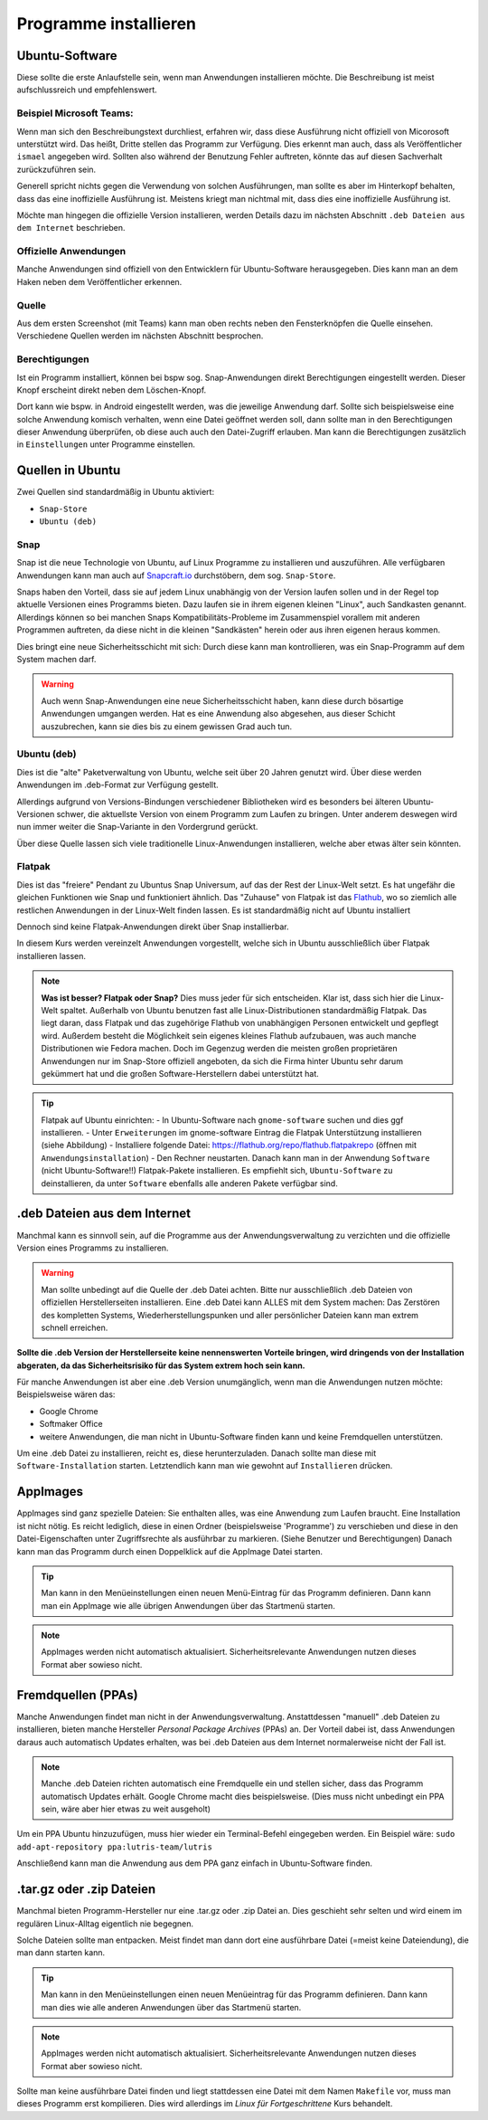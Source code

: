 Programme installieren
======================


Ubuntu-Software
---------------
Diese sollte die erste Anlaufstelle sein, wenn man Anwendungen installieren möchte. 
Die Beschreibung ist meist aufschlussreich und empfehlenswert.


Beispiel Microsoft Teams:
^^^^^^^^^^^^^^^^^^^^^^^^^

.. image:: images/teams-for-linux-ubuntu-software.png

Wenn man sich den Beschreibungstext durchliest, erfahren wir, 
dass diese Ausführung nicht offiziell von Micorosoft unterstützt wird.
Das heißt, Dritte stellen das Programm zur Verfügung. 
Dies erkennt man auch, dass als Veröffentlicher ``ismael`` angegeben wird.
Sollten also während der Benutzung Fehler auftreten, 
könnte das auf diesen Sachverhalt zurückzuführen sein.

Generell spricht nichts gegen die Verwendung von solchen Ausführungen,
man sollte es aber im Hinterkopf behalten, dass das eine inoffizielle Ausführung ist.
Meistens kriegt man nichtmal mit, dass dies eine inoffizielle Ausführung ist.

Möchte man hingegen die offizielle Version installieren,
werden Details dazu im nächsten Abschnitt ``.deb Dateien aus dem Internet`` beschrieben.

Offizielle Anwendungen
^^^^^^^^^^^^^^^^^^^^^^
Manche Anwendungen sind offiziell von den Entwicklern für Ubuntu-Software herausgegeben.
Dies kann man an dem Haken neben dem Veröffentlicher erkennen.

.. image:: images/offizieller-publisher-ubuntu-software.png



Quelle
^^^^^^
Aus dem ersten Screenshot (mit Teams) kann man oben rechts neben den Fensterknöpfen die Quelle einsehen.
Verschiedene Quellen werden im nächsten Abschnitt besprochen.


Berechtigungen
^^^^^^^^^^^^^^
Ist ein Programm installiert, können bei bspw sog. Snap-Anwendungen direkt Berechtigungen eingestellt werden.
Dieser Knopf erscheint direkt neben dem Löschen-Knopf.

.. image:: images/permissions-ubuntu-software.png

Dort kann wie bspw. in Android eingestellt werden, was die jeweilige Anwendung darf.
Sollte sich beispielsweise eine solche Anwendung komisch verhalten, wenn eine Datei geöffnet werden soll,
dann sollte man in den Berechtigungen dieser Anwendung überprüfen, ob diese auch auch den Datei-Zugriff erlauben.
Man kann die Berechtigungen zusätzlich in ``Einstellungen`` unter Programme einstellen.

Quellen in Ubuntu
-----------------
Zwei Quellen sind standardmäßig in Ubuntu aktiviert:

- ``Snap-Store`` 
- ``Ubuntu (deb)``

Snap
^^^^
Snap ist die neue Technologie von Ubuntu, auf Linux Programme zu installieren und auszuführen.
Alle verfügbaren Anwendungen kann man auch auf `Snapcraft.io <https://snapcraft.io>`_ durchstöbern, dem sog. ``Snap-Store``.

Snaps haben den Vorteil, dass sie auf jedem Linux unabhängig von der Version laufen sollen und in der Regel top aktuelle Versionen eines Programms bieten.
Dazu laufen sie in ihrem eigenen kleinen "Linux", auch Sandkasten genannt.
Allerdings können so bei manchen Snaps Kompatibilitäts-Probleme im Zusammenspiel vorallem mit anderen Programmen auftreten,
da diese nicht in die kleinen "Sandkästen" herein oder aus ihren eigenen heraus kommen.

Dies bringt eine neue Sicherheitsschicht mit sich: Durch diese kann man kontrollieren, 
was ein Snap-Programm auf dem System machen darf.

.. warning:: 
    Auch wenn Snap-Anwendungen eine neue Sicherheitsschicht haben, kann diese durch bösartige Anwendungen umgangen werden.
    Hat es eine Anwendung also abgesehen, aus dieser Schicht auszubrechen, kann sie dies bis zu einem gewissen Grad auch tun.

Ubuntu (deb)
^^^^^^^^^^^^
Dies ist die "alte" Paketverwaltung von Ubuntu, welche seit über 20 Jahren genutzt wird.
Über diese werden Anwendungen im .deb-Format zur Verfügung gestellt.

Allerdings aufgrund von Versions-Bindungen verschiedener Bibliotheken wird es besonders bei älteren Ubuntu-Versionen schwer,
die aktuellste Version von einem Programm zum Laufen zu bringen. 
Unter anderem deswegen wird nun immer weiter die Snap-Variante in den Vordergrund gerückt.

Über diese Quelle lassen sich viele traditionelle Linux-Anwendungen installieren, welche aber etwas älter sein könnten.

Flatpak
^^^^^^^
Dies ist das "freiere" Pendant zu Ubuntus Snap Universum, auf das der Rest der Linux-Welt setzt.
Es hat ungefähr die gleichen Funktionen wie Snap und funktioniert ähnlich.
Das "Zuhause" von Flatpak ist das `Flathub <https://www.flathub.org>`_, wo so ziemlich alle restlichen Anwendungen in der Linux-Welt finden lassen.
Es ist standardmäßig nicht auf Ubuntu installiert

Dennoch sind keine Flatpak-Anwendungen direkt über Snap installierbar.

In diesem Kurs werden vereinzelt Anwendungen vorgestellt, welche sich in Ubuntu ausschließlich über Flatpak installieren lassen.

.. note:: 
    **Was ist besser? Flatpak oder Snap?** Dies muss jeder für sich entscheiden. 
    Klar ist, dass sich hier die Linux-Welt spaltet. 
    Außerhalb von Ubuntu benutzen fast alle Linux-Distributionen standardmäßig Flatpak.
    Das liegt daran, dass Flatpak und das zugehörige Flathub von unabhängigen Personen entwickelt und gepflegt wird.
    Außerdem besteht die Möglichkeit sein eigenes kleines Flathub aufzubauen, was auch manche Distributionen wie Fedora machen.
    Doch im Gegenzug werden die meisten großen proprietären Anwendungen nur im Snap-Store offiziell angeboten, 
    da sich die Firma hinter Ubuntu sehr darum gekümmert hat und die großen Software-Herstellern dabei unterstützt hat.

.. tip:: 
    Flatpak auf Ubuntu einrichten:
    - In Ubuntu-Software nach ``gnome-software`` suchen und dies ggf installieren.
    - Unter ``Erweiterungen`` im gnome-software Eintrag die Flatpak Unterstützung installieren (siehe Abbildung)
    - Installiere folgende Datei: `https://flathub.org/repo/flathub.flatpakrepo <https://flathub.org/repo/flathub.flatpakrepo>`_ (öffnen mit ``Anwendungsinstallation``)
    - Den Rechner neustarten.
    Danach kann man in der Anwendung ``Software`` (nicht Ubuntu-Software!!) Flatpak-Pakete installieren. 
    Es empfiehlt sich, ``Ubuntu-Software`` zu deinstallieren, da unter ``Software`` ebenfalls alle anderen Pakete verfügbar sind.

.. image:: images/install_flatpak_plugin.png


.deb Dateien aus dem Internet
-----------------------------

Manchmal kann es sinnvoll sein, auf die Programme aus der Anwendungsverwaltung zu verzichten und 
die offizielle Version eines Programms zu installieren.

.. warning:: 
    Man sollte unbedingt auf die Quelle der .deb Datei achten. 
    Bitte nur ausschließlich .deb Dateien von offiziellen Herstellerseiten installieren.
    Eine .deb Datei kann ALLES mit dem System machen:
    Das Zerstören des kompletten Systems, Wiederherstellungspunken und aller persönlicher Dateien kann man extrem schnell erreichen.

**Sollte die .deb Version der Herstellerseite keine nennenswerten Vorteile bringen,
wird dringends von der Installation abgeraten, da das Sicherheitsrisiko für das System extrem hoch sein kann.**

Für manche Anwendungen ist aber eine .deb Version unumgänglich, wenn man die Anwendungen nutzen möchte:
Beispielsweise wären das:

- Google Chrome
- Softmaker Office
- weitere Anwendungen, die man nicht in Ubuntu-Software finden kann und keine Fremdquellen unterstützen.

Um eine .deb Datei zu installieren, reicht es, diese herunterzuladen.
Danach sollte man diese mit ``Software-Installation`` starten.
Letztendlich kann man wie gewohnt auf ``Installieren`` drücken.


AppImages
---------

AppImages sind ganz spezielle Dateien: Sie enthalten alles, was eine Anwendung zum Laufen braucht.
Eine Installation ist nicht nötig. Es reicht lediglich, diese in einen Ordner (beispielsweise 'Programme') zu verschieben
und diese in den Datei-Eigenschaften unter Zugriffsrechte als ausführbar zu markieren. (Siehe Benutzer und Berechtigungen)
Danach kann man das Programm durch einen Doppelklick auf die AppImage Datei starten.

.. tip:: 
    Man kann in den Menüeinstellungen einen neuen Menü-Eintrag für das Programm definieren.
    Dann kann man ein AppImage wie alle übrigen Anwendungen über das Startmenü starten.

.. note:: 
    AppImages werden nicht automatisch aktualisiert. Sicherheitsrelevante Anwendungen nutzen dieses Format aber sowieso nicht.

Fremdquellen (PPAs)
-------------------

Manche Anwendungen findet man nicht in der Anwendungsverwaltung. Anstattdessen "manuell" .deb Dateien zu installieren,
bieten manche Hersteller *Personal Package Archives* (PPAs) an.
Der Vorteil dabei ist, dass Anwendungen daraus auch automatisch Updates erhalten, 
was bei .deb Dateien aus dem Internet normalerweise nicht der Fall ist.

.. note:: 
    Manche .deb Dateien richten automatisch eine Fremdquelle ein und stellen sicher, dass das Programm automatisch Updates erhält.
    Google Chrome macht dies beispielsweise. (Dies muss nicht unbedingt ein PPA sein, wäre aber hier etwas zu weit ausgeholt)

Um ein PPA Ubuntu hinzuzufügen, muss hier wieder ein Terminal-Befehl eingegeben werden. Ein Beispiel wäre:
``sudo add-apt-repository ppa:lutris-team/lutris``

Anschließend kann man die Anwendung aus dem PPA ganz einfach in Ubuntu-Software finden.


.tar.gz oder .zip Dateien
-------------------------

Manchmal bieten Programm-Hersteller nur eine .tar.gz oder .zip Datei an.
Dies geschieht sehr selten und wird einem im regulären Linux-Alltag eigentlich nie begegnen.

Solche Dateien sollte man entpacken. Meist findet man dann dort eine ausführbare Datei (=meist keine Dateiendung), die man dann starten kann.

.. tip:: 
    Man kann in den Menüeinstellungen einen neuen Menüeintrag für das Programm definieren.
    Dann kann man dies wie alle anderen Anwendungen über das Startmenü starten.

.. note:: 
    AppImages werden nicht automatisch aktualisiert. Sicherheitsrelevante Anwendungen nutzen dieses Format aber sowieso nicht.

Sollte man keine ausführbare Datei finden und liegt stattdessen eine Datei mit dem Namen
``Makefile`` vor, muss man dieses Programm erst kompilieren. 
Dies wird allerdings im *Linux für Fortgeschrittene* Kurs behandelt.